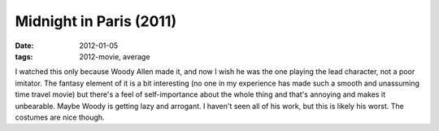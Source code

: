 Midnight in Paris (2011)
========================

:date: 2012-01-05
:tags: 2012-movie, average



I watched this only because Woody Allen made it, and now I wish he was
the one playing the lead character, not a poor imitator. The fantasy
element of it is a bit interesting (no one in my experience has made
such a smooth and unassuming time travel movie) but there's a feel of
self-importance about the whole thing and that's annoying and makes it
unbearable. Maybe Woody is getting lazy and arrogant. I haven't seen all
of his work, but this is likely his worst. The costumes are nice though.
